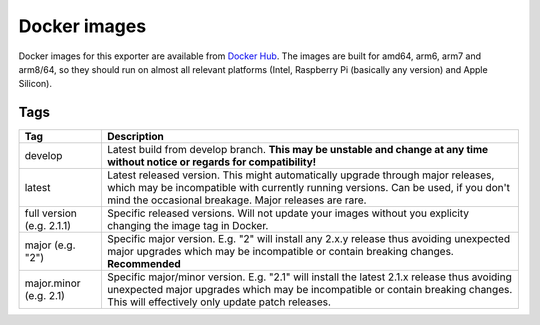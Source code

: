 Docker images
=============

Docker images for this exporter are available from `Docker Hub <https://hub.docker.com/r/pdreker/fritz_exporter>`_. The images are built for amd64, arm6, arm7 and arm8/64, so they should run on almost all relevant platforms (Intel, Raspberry Pi (basically any version) and Apple Silicon).

Tags
----

+----------------+----------------------------------------------------------------------------------+
| Tag            | Description                                                                      |
+================+==================================================================================+
| develop        | Latest build from develop branch. **This may be unstable and change at any       |
|                | time without notice or regards for compatibility!**                              |
+----------------+----------------------------------------------------------------------------------+
| latest         | Latest released version. This might automatically upgrade through major          |
|                | releases, which may be incompatible with currently running versions.             |
|                | Can be used, if you don't mind the occasional breakage. Major releases are rare. |
+----------------+----------------------------------------------------------------------------------+
| full version   | Specific released versions. Will not update your images without you explicity    |
| (e.g.          | changing the image tag in Docker.                                                |
| 2.1.1)         |                                                                                  |
+----------------+----------------------------------------------------------------------------------+
| major          | Specific major version. E.g. "2" will install any 2.x.y release thus             |
| (e.g. "2")     | avoiding unexpected major upgrades which may be incompatible or contain          |
|                | breaking changes. **Recommended**                                                |
+----------------+----------------------------------------------------------------------------------+
| major.minor    | Specific major/minor version. E.g. "2.1" will install the latest 2.1.x release   |
| (e.g. 2.1)     | thus avoiding unexpected major upgrades which may be incompatible or contain     |
|                | breaking changes. This will effectively only update patch releases.              |
+----------------+----------------------------------------------------------------------------------+
